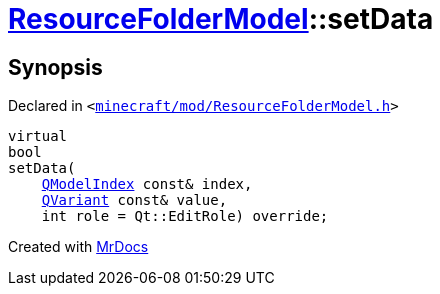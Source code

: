 [#ResourceFolderModel-setData]
= xref:ResourceFolderModel.adoc[ResourceFolderModel]::setData
:relfileprefix: ../
:mrdocs:


== Synopsis

Declared in `&lt;https://github.com/PrismLauncher/PrismLauncher/blob/develop/launcher/minecraft/mod/ResourceFolderModel.h#L157[minecraft&sol;mod&sol;ResourceFolderModel&period;h]&gt;`

[source,cpp,subs="verbatim,replacements,macros,-callouts"]
----
virtual
bool
setData(
    xref:QModelIndex.adoc[QModelIndex] const& index,
    xref:QVariant.adoc[QVariant] const& value,
    int role = Qt&colon;&colon;EditRole) override;
----



[.small]#Created with https://www.mrdocs.com[MrDocs]#
